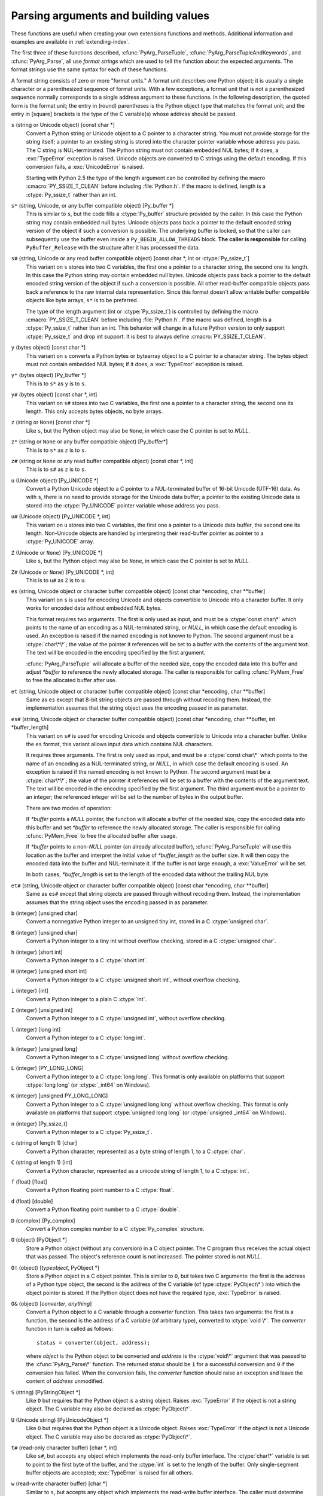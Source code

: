 .. highlightlang:: c

.. _arg-parsing:

Parsing arguments and building values
=====================================

These functions are useful when creating your own extensions functions and
methods.  Additional information and examples are available in
:ref:`extending-index`.

The first three of these functions described, :cfunc:`PyArg_ParseTuple`,
:cfunc:`PyArg_ParseTupleAndKeywords`, and :cfunc:`PyArg_Parse`, all use *format
strings* which are used to tell the function about the expected arguments.  The
format strings use the same syntax for each of these functions.

A format string consists of zero or more "format units."  A format unit
describes one Python object; it is usually a single character or a parenthesized
sequence of format units.  With a few exceptions, a format unit that is not a
parenthesized sequence normally corresponds to a single address argument to
these functions.  In the following description, the quoted form is the format
unit; the entry in (round) parentheses is the Python object type that matches
the format unit; and the entry in [square] brackets is the type of the C
variable(s) whose address should be passed.

``s`` (string or Unicode object) [const char \*]
   Convert a Python string or Unicode object to a C pointer to a character string.
   You must not provide storage for the string itself; a pointer to an existing
   string is stored into the character pointer variable whose address you pass.
   The C string is NUL-terminated.  The Python string must not contain embedded NUL
   bytes; if it does, a :exc:`TypeError` exception is raised. Unicode objects are
   converted to C strings using the default encoding.  If this conversion fails, a
   :exc:`UnicodeError` is raised.

   Starting with Python 2.5 the type of the length argument can be
   controlled by defining the macro :cmacro:`PY_SSIZE_T_CLEAN` before
   including :file:`Python.h`.  If the macro is defined, length is a
   :ctype:`Py_ssize_t` rather than an int.

``s*`` (string, Unicode, or any buffer compatible object) [Py_buffer \*]
   This is similar to ``s``, but the code fills a :ctype:`Py_buffer` structure
   provided by the caller.  In this case the Python string may contain embedded
   null bytes.  Unicode objects pass back a pointer to the default encoded
   string version of the object if such a conversion is possible.  The
   underlying buffer is locked, so that the caller can subsequently use the
   buffer even inside a ``Py_BEGIN_ALLOW_THREADS`` block.  **The caller is
   responsible** for calling ``PyBuffer_Release`` with the structure after it
   has processed the data.

``s#`` (string, Unicode or any read buffer compatible object) [const char \*, int or :ctype:`Py_ssize_t`]
   This variant on ``s`` stores into two C variables, the first one a pointer to
   a character string, the second one its length.  In this case the Python
   string may contain embedded null bytes.  Unicode objects pass back a pointer
   to the default encoded string version of the object if such a conversion is
   possible.  All other read-buffer compatible objects pass back a reference to
   the raw internal data representation.  Since this format doesn't allow
   writable buffer compatible objects like byte arrays, ``s*`` is to be
   preferred.

   The type of the length argument (int or :ctype:`Py_ssize_t`) is controlled by
   defining the macro :cmacro:`PY_SSIZE_T_CLEAN` before including
   :file:`Python.h`.  If the macro was defined, length is a :ctype:`Py_ssize_t`
   rather than an int.  This behavior will change in a future Python version to
   only support :ctype:`Py_ssize_t` and drop int support.  It is best to always
   define :cmacro:`PY_SSIZE_T_CLEAN`.

``y`` (bytes object) [const char \*]
   This variant on ``s`` converts a Python bytes or bytearray object to a C
   pointer to a character string.  The bytes object must not contain embedded
   NUL bytes; if it does, a :exc:`TypeError` exception is raised.

``y*`` (bytes object) [Py_buffer \*]
   This is to ``s*`` as ``y`` is to ``s``.

``y#`` (bytes object) [const char \*, int]
   This variant on ``s#`` stores into two C variables, the first one a pointer
   to a character string, the second one its length.  This only accepts bytes
   objects, no byte arrays.

``z`` (string or ``None``) [const char \*]
   Like ``s``, but the Python object may also be ``None``, in which case the C
   pointer is set to *NULL*.

``z*`` (string or ``None`` or any buffer compatible object) [Py_buffer*]
   This is to ``s*`` as ``z`` is to ``s``.

``z#`` (string or ``None`` or any read buffer compatible object) [const char \*, int]
   This is to ``s#`` as ``z`` is to ``s``.

``u`` (Unicode object) [Py_UNICODE \*]
   Convert a Python Unicode object to a C pointer to a NUL-terminated buffer of
   16-bit Unicode (UTF-16) data.  As with ``s``, there is no need to provide
   storage for the Unicode data buffer; a pointer to the existing Unicode data is
   stored into the :ctype:`Py_UNICODE` pointer variable whose address you pass.

``u#`` (Unicode object) [Py_UNICODE \*, int]
   This variant on ``u`` stores into two C variables, the first one a pointer to a
   Unicode data buffer, the second one its length. Non-Unicode objects are handled
   by interpreting their read-buffer pointer as pointer to a :ctype:`Py_UNICODE`
   array.

``Z`` (Unicode or ``None``) [Py_UNICODE \*]
   Like ``s``, but the Python object may also be ``None``, in which case the C
   pointer is set to *NULL*.

``Z#`` (Unicode or ``None``) [Py_UNICODE \*, int]
   This is to ``u#`` as ``Z`` is to ``u``.

``es`` (string, Unicode object or character buffer compatible object) [const char \*encoding, char \*\*buffer]
   This variant on ``s`` is used for encoding Unicode and objects convertible to
   Unicode into a character buffer. It only works for encoded data without embedded
   NUL bytes.

   This format requires two arguments.  The first is only used as input, and
   must be a :ctype:`const char\*` which points to the name of an encoding as a
   NUL-terminated string, or *NULL*, in which case the default encoding is used.
   An exception is raised if the named encoding is not known to Python.  The
   second argument must be a :ctype:`char\*\*`; the value of the pointer it
   references will be set to a buffer with the contents of the argument text.
   The text will be encoded in the encoding specified by the first argument.

   :cfunc:`PyArg_ParseTuple` will allocate a buffer of the needed size, copy the
   encoded data into this buffer and adjust *\*buffer* to reference the newly
   allocated storage.  The caller is responsible for calling :cfunc:`PyMem_Free` to
   free the allocated buffer after use.

``et`` (string, Unicode object or character buffer compatible object) [const char \*encoding, char \*\*buffer]
   Same as ``es`` except that 8-bit string objects are passed through without
   recoding them.  Instead, the implementation assumes that the string object uses
   the encoding passed in as parameter.

``es#`` (string, Unicode object or character buffer compatible object) [const char \*encoding, char \*\*buffer, int \*buffer_length]
   This variant on ``s#`` is used for encoding Unicode and objects convertible to
   Unicode into a character buffer.  Unlike the ``es`` format, this variant allows
   input data which contains NUL characters.

   It requires three arguments.  The first is only used as input, and must be a
   :ctype:`const char\*` which points to the name of an encoding as a
   NUL-terminated string, or *NULL*, in which case the default encoding is used.
   An exception is raised if the named encoding is not known to Python.  The
   second argument must be a :ctype:`char\*\*`; the value of the pointer it
   references will be set to a buffer with the contents of the argument text.
   The text will be encoded in the encoding specified by the first argument.
   The third argument must be a pointer to an integer; the referenced integer
   will be set to the number of bytes in the output buffer.

   There are two modes of operation:

   If *\*buffer* points a *NULL* pointer, the function will allocate a buffer of
   the needed size, copy the encoded data into this buffer and set *\*buffer* to
   reference the newly allocated storage.  The caller is responsible for calling
   :cfunc:`PyMem_Free` to free the allocated buffer after usage.

   If *\*buffer* points to a non-*NULL* pointer (an already allocated buffer),
   :cfunc:`PyArg_ParseTuple` will use this location as the buffer and interpret the
   initial value of *\*buffer_length* as the buffer size.  It will then copy the
   encoded data into the buffer and NUL-terminate it.  If the buffer is not large
   enough, a :exc:`ValueError` will be set.

   In both cases, *\*buffer_length* is set to the length of the encoded data
   without the trailing NUL byte.

``et#`` (string, Unicode object or character buffer compatible object) [const char \*encoding, char \*\*buffer]
   Same as ``es#`` except that string objects are passed through without recoding
   them. Instead, the implementation assumes that the string object uses the
   encoding passed in as parameter.

``b`` (integer) [unsigned char]
   Convert a nonnegative Python integer to an unsigned tiny int, stored in a C
   :ctype:`unsigned char`.

``B`` (integer) [unsigned char]
   Convert a Python integer to a tiny int without overflow checking, stored in a C
   :ctype:`unsigned char`.

``h`` (integer) [short int]
   Convert a Python integer to a C :ctype:`short int`.

``H`` (integer) [unsigned short int]
   Convert a Python integer to a C :ctype:`unsigned short int`, without overflow
   checking.

``i`` (integer) [int]
   Convert a Python integer to a plain C :ctype:`int`.

``I`` (integer) [unsigned int]
   Convert a Python integer to a C :ctype:`unsigned int`, without overflow
   checking.

``l`` (integer) [long int]
   Convert a Python integer to a C :ctype:`long int`.

``k`` (integer) [unsigned long]
   Convert a Python integer to a C :ctype:`unsigned long` without
   overflow checking.

``L`` (integer) [PY_LONG_LONG]
   Convert a Python integer to a C :ctype:`long long`.  This format is only
   available on platforms that support :ctype:`long long` (or :ctype:`_int64` on
   Windows).

``K`` (integer) [unsigned PY_LONG_LONG]
   Convert a Python integer to a C :ctype:`unsigned long long`
   without overflow checking.  This format is only available on platforms that
   support :ctype:`unsigned long long` (or :ctype:`unsigned _int64` on Windows).

``n`` (integer) [Py_ssize_t]
   Convert a Python integer to a C :ctype:`Py_ssize_t`.

``c`` (string of length 1) [char]
   Convert a Python character, represented as a byte string of length 1, to a C
   :ctype:`char`.

``C`` (string of length 1) [int]
   Convert a Python character, represented as a unicode string of length 1, to a
   C :ctype:`int`.

``f`` (float) [float]
   Convert a Python floating point number to a C :ctype:`float`.

``d`` (float) [double]
   Convert a Python floating point number to a C :ctype:`double`.

``D`` (complex) [Py_complex]
   Convert a Python complex number to a C :ctype:`Py_complex` structure.

``O`` (object) [PyObject \*]
   Store a Python object (without any conversion) in a C object pointer.  The C
   program thus receives the actual object that was passed.  The object's reference
   count is not increased.  The pointer stored is not *NULL*.

``O!`` (object) [*typeobject*, PyObject \*]
   Store a Python object in a C object pointer.  This is similar to ``O``, but
   takes two C arguments: the first is the address of a Python type object, the
   second is the address of the C variable (of type :ctype:`PyObject\*`) into which
   the object pointer is stored.  If the Python object does not have the required
   type, :exc:`TypeError` is raised.

``O&`` (object) [*converter*, *anything*]
   Convert a Python object to a C variable through a *converter* function.  This
   takes two arguments: the first is a function, the second is the address of a C
   variable (of arbitrary type), converted to :ctype:`void \*`.  The *converter*
   function in turn is called as follows::

      status = converter(object, address);

   where *object* is the Python object to be converted and *address* is the
   :ctype:`void\*` argument that was passed to the :cfunc:`PyArg_Parse\*` function.
   The returned *status* should be ``1`` for a successful conversion and ``0`` if
   the conversion has failed.  When the conversion fails, the *converter* function
   should raise an exception and leave the content of *address* unmodified.

``S`` (string) [PyStringObject \*]
   Like ``O`` but requires that the Python object is a string object.  Raises
   :exc:`TypeError` if the object is not a string object.  The C variable may also
   be declared as :ctype:`PyObject\*`.

``U`` (Unicode string) [PyUnicodeObject \*]
   Like ``O`` but requires that the Python object is a Unicode object.  Raises
   :exc:`TypeError` if the object is not a Unicode object.  The C variable may also
   be declared as :ctype:`PyObject\*`.

``t#`` (read-only character buffer) [char \*, int]
   Like ``s#``, but accepts any object which implements the read-only buffer
   interface.  The :ctype:`char\*` variable is set to point to the first byte of
   the buffer, and the :ctype:`int` is set to the length of the buffer.  Only
   single-segment buffer objects are accepted; :exc:`TypeError` is raised for all
   others.

``w`` (read-write character buffer) [char \*]
   Similar to ``s``, but accepts any object which implements the read-write buffer
   interface.  The caller must determine the length of the buffer by other means,
   or use ``w#`` instead.  Only single-segment buffer objects are accepted;
   :exc:`TypeError` is raised for all others.

``w*`` (read-write byte-oriented buffer) [Py_buffer \*]
   This is to ``w`` what ``s*`` is to ``s``.

``w#`` (read-write character buffer) [char \*, int]
   Like ``s#``, but accepts any object which implements the read-write buffer
   interface.  The :ctype:`char \*` variable is set to point to the first byte
   of the buffer, and the :ctype:`int` is set to the length of the buffer.
   Only single-segment buffer objects are accepted; :exc:`TypeError` is raised
   for all others.

``(items)`` (tuple) [*matching-items*]
   The object must be a Python sequence whose length is the number of format units
   in *items*.  The C arguments must correspond to the individual format units in
   *items*.  Format units for sequences may be nested.

It is possible to pass "long" integers (integers whose value exceeds the
platform's :const:`LONG_MAX`) however no proper range checking is done --- the
most significant bits are silently truncated when the receiving field is too
small to receive the value (actually, the semantics are inherited from downcasts
in C --- your mileage may vary).

A few other characters have a meaning in a format string.  These may not occur
inside nested parentheses.  They are:

``|``
   Indicates that the remaining arguments in the Python argument list are optional.
   The C variables corresponding to optional arguments should be initialized to
   their default value --- when an optional argument is not specified,
   :cfunc:`PyArg_ParseTuple` does not touch the contents of the corresponding C
   variable(s).

``:``
   The list of format units ends here; the string after the colon is used as the
   function name in error messages (the "associated value" of the exception that
   :cfunc:`PyArg_ParseTuple` raises).

``;``
   The list of format units ends here; the string after the semicolon is used as
   the error message *instead* of the default error message.  ``:`` and ``;``
   mutually exclude each other.

Note that any Python object references which are provided to the caller are
*borrowed* references; do not decrement their reference count!

Additional arguments passed to these functions must be addresses of variables
whose type is determined by the format string; these are used to store values
from the input tuple.  There are a few cases, as described in the list of format
units above, where these parameters are used as input values; they should match
what is specified for the corresponding format unit in that case.

For the conversion to succeed, the *arg* object must match the format
and the format must be exhausted.  On success, the
:cfunc:`PyArg_Parse\*` functions return true, otherwise they return
false and raise an appropriate exception. When the
:cfunc:`PyArg_Parse\*` functions fail due to conversion failure in one
of the format units, the variables at the addresses corresponding to that
and the following format units are left untouched.


.. cfunction:: int PyArg_ParseTuple(PyObject *args, const char *format, ...)

   Parse the parameters of a function that takes only positional parameters into
   local variables.  Returns true on success; on failure, it returns false and
   raises the appropriate exception.


.. cfunction:: int PyArg_VaParse(PyObject *args, const char *format, va_list vargs)

   Identical to :cfunc:`PyArg_ParseTuple`, except that it accepts a va_list rather
   than a variable number of arguments.


.. cfunction:: int PyArg_ParseTupleAndKeywords(PyObject *args, PyObject *kw, const char *format, char *keywords[], ...)

   Parse the parameters of a function that takes both positional and keyword
   parameters into local variables.  Returns true on success; on failure, it
   returns false and raises the appropriate exception.


.. cfunction:: int PyArg_VaParseTupleAndKeywords(PyObject *args, PyObject *kw, const char *format, char *keywords[], va_list vargs)

   Identical to :cfunc:`PyArg_ParseTupleAndKeywords`, except that it accepts a
   va_list rather than a variable number of arguments.


.. XXX deprecated, will be removed
.. cfunction:: int PyArg_Parse(PyObject *args, const char *format, ...)

   Function used to deconstruct the argument lists of "old-style" functions ---
   these are functions which use the :const:`METH_OLDARGS` parameter parsing
   method.  This is not recommended for use in parameter parsing in new code, and
   most code in the standard interpreter has been modified to no longer use this
   for that purpose.  It does remain a convenient way to decompose other tuples,
   however, and may continue to be used for that purpose.


.. cfunction:: int PyArg_UnpackTuple(PyObject *args, const char *name, Py_ssize_t min, Py_ssize_t max, ...)

   A simpler form of parameter retrieval which does not use a format string to
   specify the types of the arguments.  Functions which use this method to retrieve
   their parameters should be declared as :const:`METH_VARARGS` in function or
   method tables.  The tuple containing the actual parameters should be passed as
   *args*; it must actually be a tuple.  The length of the tuple must be at least
   *min* and no more than *max*; *min* and *max* may be equal.  Additional
   arguments must be passed to the function, each of which should be a pointer to a
   :ctype:`PyObject\*` variable; these will be filled in with the values from
   *args*; they will contain borrowed references.  The variables which correspond
   to optional parameters not given by *args* will not be filled in; these should
   be initialized by the caller. This function returns true on success and false if
   *args* is not a tuple or contains the wrong number of elements; an exception
   will be set if there was a failure.

   This is an example of the use of this function, taken from the sources for the
   :mod:`_weakref` helper module for weak references::

      static PyObject *
      weakref_ref(PyObject *self, PyObject *args)
      {
          PyObject *object;
          PyObject *callback = NULL;
          PyObject *result = NULL;

          if (PyArg_UnpackTuple(args, "ref", 1, 2, &object, &callback)) {
              result = PyWeakref_NewRef(object, callback);
          }
          return result;
      }

   The call to :cfunc:`PyArg_UnpackTuple` in this example is entirely equivalent to
   this call to :cfunc:`PyArg_ParseTuple`::

      PyArg_ParseTuple(args, "O|O:ref", &object, &callback)


.. cfunction:: PyObject* Py_BuildValue(const char *format, ...)

   Create a new value based on a format string similar to those accepted by the
   :cfunc:`PyArg_Parse\*` family of functions and a sequence of values.  Returns
   the value or *NULL* in the case of an error; an exception will be raised if
   *NULL* is returned.

   :cfunc:`Py_BuildValue` does not always build a tuple.  It builds a tuple only if
   its format string contains two or more format units.  If the format string is
   empty, it returns ``None``; if it contains exactly one format unit, it returns
   whatever object is described by that format unit.  To force it to return a tuple
   of size 0 or one, parenthesize the format string.

   When memory buffers are passed as parameters to supply data to build objects, as
   for the ``s`` and ``s#`` formats, the required data is copied.  Buffers provided
   by the caller are never referenced by the objects created by
   :cfunc:`Py_BuildValue`.  In other words, if your code invokes :cfunc:`malloc`
   and passes the allocated memory to :cfunc:`Py_BuildValue`, your code is
   responsible for calling :cfunc:`free` for that memory once
   :cfunc:`Py_BuildValue` returns.

   In the following description, the quoted form is the format unit; the entry in
   (round) parentheses is the Python object type that the format unit will return;
   and the entry in [square] brackets is the type of the C value(s) to be passed.

   The characters space, tab, colon and comma are ignored in format strings (but
   not within format units such as ``s#``).  This can be used to make long format
   strings a tad more readable.

   ``s`` (string) [char \*]
      Convert a null-terminated C string to a Python object.  If the C string pointer
      is *NULL*, ``None`` is used.

   ``s#`` (string) [char \*, int]
      Convert a C string and its length to a Python object.  If the C string pointer
      is *NULL*, the length is ignored and ``None`` is returned.

   ``y`` (bytes) [char \*]
      This converts a C string to a Python :func:`bytes` object.  If the C
      string pointer is *NULL*, ``None`` is returned.

   ``y#`` (bytes) [char \*, int]
      This converts a C string and its lengths to a Python object.  If the C
      string pointer is *NULL*, ``None`` is returned.

   ``z`` (string or ``None``) [char \*]
      Same as ``s``.

   ``z#`` (string or ``None``) [char \*, int]
      Same as ``s#``.

   ``u`` (Unicode string) [Py_UNICODE \*]
      Convert a null-terminated buffer of Unicode (UCS-2 or UCS-4) data to a Python
      Unicode object.  If the Unicode buffer pointer is *NULL*, ``None`` is returned.

   ``u#`` (Unicode string) [Py_UNICODE \*, int]
      Convert a Unicode (UCS-2 or UCS-4) data buffer and its length to a Python
      Unicode object.   If the Unicode buffer pointer is *NULL*, the length is ignored
      and ``None`` is returned.

   ``U`` (string) [char \*]
      Convert a null-terminated C string to a Python unicode object. If the C string
      pointer is *NULL*, ``None`` is used.

   ``U#`` (string) [char \*, int]
      Convert a C string and its length to a Python unicode object. If the C string
      pointer is *NULL*, the length is ignored and ``None`` is returned.

   ``i`` (integer) [int]
      Convert a plain C :ctype:`int` to a Python integer object.

   ``b`` (integer) [char]
      Convert a plain C :ctype:`char` to a Python integer object.

   ``h`` (integer) [short int]
      Convert a plain C :ctype:`short int` to a Python integer object.

   ``l`` (integer) [long int]
      Convert a C :ctype:`long int` to a Python integer object.

   ``B`` (integer) [unsigned char]
      Convert a C :ctype:`unsigned char` to a Python integer object.

   ``H`` (integer) [unsigned short int]
      Convert a C :ctype:`unsigned short int` to a Python integer object.

   ``I`` (integer) [unsigned int]
      Convert a C :ctype:`unsigned int` to a Python integer object.

   ``k`` (integer) [unsigned long]
      Convert a C :ctype:`unsigned long` to a Python integer object.

   ``L`` (long) [PY_LONG_LONG]
      Convert a C :ctype:`long long` to a Python integer object. Only available
      on platforms that support :ctype:`long long`.

   ``K`` (long) [unsigned PY_LONG_LONG]
      Convert a C :ctype:`unsigned long long` to a Python integer object. Only
      available on platforms that support :ctype:`unsigned long long`.

   ``n`` (int) [Py_ssize_t]
      Convert a C :ctype:`Py_ssize_t` to a Python integer.

   ``c`` (string of length 1) [char]
      Convert a C :ctype:`int` representing a byte to a Python byte string of
      length 1.

   ``C`` (string of length 1) [int]
      Convert a C :ctype:`int` representing a character to Python unicode
      string of length 1.

   ``d`` (float) [double]
      Convert a C :ctype:`double` to a Python floating point number.

   ``f`` (float) [float]
      Same as ``d``.

   ``D`` (complex) [Py_complex \*]
      Convert a C :ctype:`Py_complex` structure to a Python complex number.

   ``O`` (object) [PyObject \*]
      Pass a Python object untouched (except for its reference count, which is
      incremented by one).  If the object passed in is a *NULL* pointer, it is assumed
      that this was caused because the call producing the argument found an error and
      set an exception. Therefore, :cfunc:`Py_BuildValue` will return *NULL* but won't
      raise an exception.  If no exception has been raised yet, :exc:`SystemError` is
      set.

   ``S`` (object) [PyObject \*]
      Same as ``O``.

   ``N`` (object) [PyObject \*]
      Same as ``O``, except it doesn't increment the reference count on the object.
      Useful when the object is created by a call to an object constructor in the
      argument list.

   ``O&`` (object) [*converter*, *anything*]
      Convert *anything* to a Python object through a *converter* function.  The
      function is called with *anything* (which should be compatible with :ctype:`void
      \*`) as its argument and should return a "new" Python object, or *NULL* if an
      error occurred.

   ``(items)`` (tuple) [*matching-items*]
      Convert a sequence of C values to a Python tuple with the same number of items.

   ``[items]`` (list) [*matching-items*]
      Convert a sequence of C values to a Python list with the same number of items.

   ``{items}`` (dictionary) [*matching-items*]
      Convert a sequence of C values to a Python dictionary.  Each pair of consecutive
      C values adds one item to the dictionary, serving as key and value,
      respectively.

   If there is an error in the format string, the :exc:`SystemError` exception is
   set and *NULL* returned.

.. cfunction:: PyObject* Py_VaBuildValue(const char *format, va_list vargs)

   Identical to :cfunc:`Py_BuildValue`, except that it accepts a va_list
   rather than a variable number of arguments.

